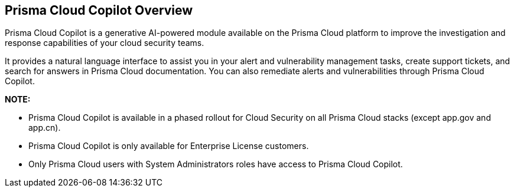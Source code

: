 == Prisma Cloud Copilot Overview

Prisma Cloud Copilot is a generative AI-powered module available on the Prisma Cloud platform to improve the investigation and response capabilities of your cloud security teams. 

It provides a natural language interface to assist you in your alert and vulnerability management tasks, create support tickets, and search for answers in Prisma Cloud documentation. You can also remediate alerts and vulnerabilities through Prisma Cloud Copilot.

*NOTE:* 

* Prisma Cloud Copilot is available in a phased rollout for Cloud Security on all Prisma Cloud stacks (except app.gov and app.cn). 

* Prisma Cloud Copilot is only available for Enterprise License customers. 

* Only Prisma Cloud users with System Administrators roles have access to Prisma Cloud Copilot.


//removed timeline based on f/b by Bar - from October 7, 2024 to October 24, 2024
//as per the following timeline:

// [cols="30%a,70%a"]

//|===

//|*Date*
//|*Available on*

//|October 7, 2024
//|app.ca, app.fr, app.id, app.sg, app.uk

//|October 10, 2024
//|app.ind, app.jp 

//|October 17, 2024
//|app.anz, app.eu, app2.eu, app3

//|October 24, 2024
//|app, app2, app4

//|===


// RN: Blurb in October 10.1 > New Features
// Doc: Content Collections > New collection > AI Copilot
// Additional content update in:
//  -Alerts
//  -S&I
//  -Vulnerabilities
// Use Cases:
//  -How to open Support Case using Copilot
//  -How to find related docs